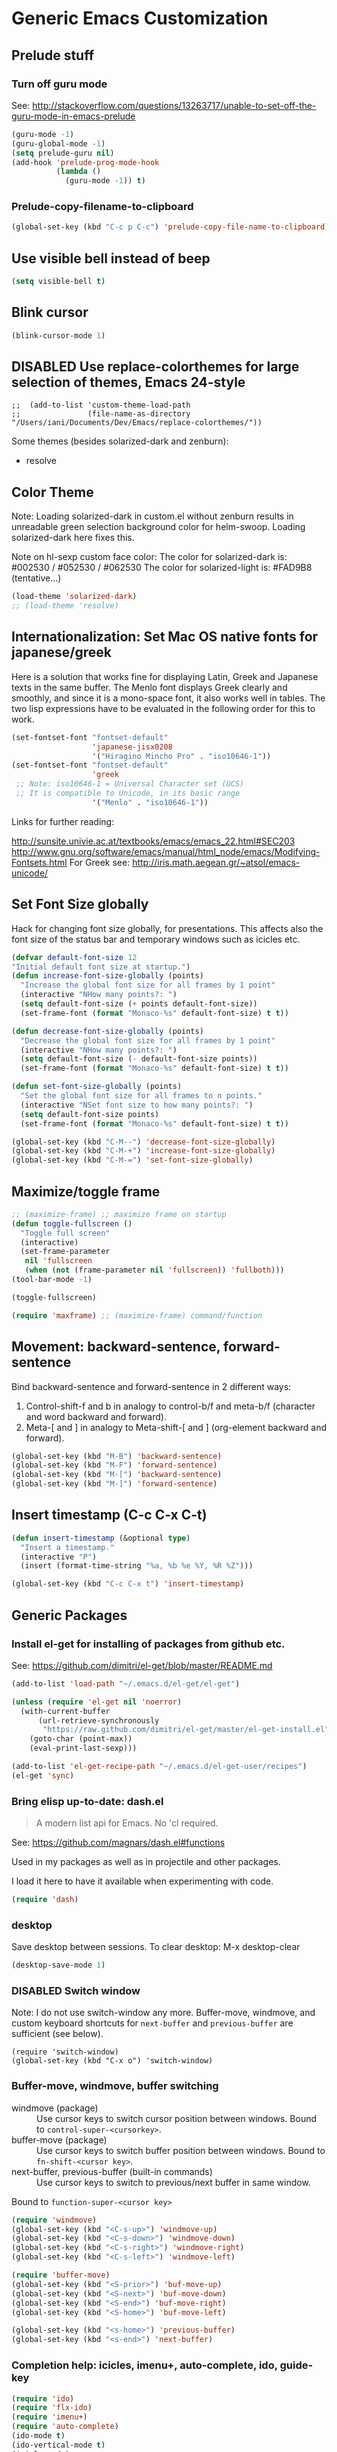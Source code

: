 * Generic Emacs Customization

** Prelude stuff
*** Turn off guru mode

See: http://stackoverflow.com/questions/13263717/unable-to-set-off-the-guru-mode-in-emacs-prelude

#+BEGIN_SRC emacs-lisp
(guru-mode -1)
(guru-global-mode -1)
(setq prelude-guru nil)
(add-hook 'prelude-prog-mode-hook
          (lambda ()
            (guru-mode -1)) t)
#+END_SRC
*** Prelude-copy-filename-to-clipboard

#+BEGIN_SRC emacs-lisp
  (global-set-key (kbd "C-c p C-c") 'prelude-copy-file-name-to-clipboard)
#+END_SRC

** Use visible bell instead of beep

#+BEGIN_SRC emacs-lisp
(setq visible-bell t)
#+END_SRC
** Blink cursor

#+BEGIN_SRC emacs-lisp
(blink-cursor-mode 1)
#+END_SRC

** DISABLED Use replace-colorthemes for large selection of themes, Emacs 24-style
CLOSED: [2014-04-05 Sat 19:42]

#+BEGIN_SRC elisp
;;  (add-to-list 'custom-theme-load-path
;;               (file-name-as-directory "/Users/iani/Documents/Dev/Emacs/replace-colorthemes/"))
#+END_SRC

Some themes (besides solarized-dark and zenburn):
- resolve
** Color Theme

Note: Loading solarized-dark in custom.el without zenburn results in unreadable green selection background color for helm-swoop.  Loading solarized-dark here fixes this.

Note on hl-sexp custom face color: The color for solarized-dark is:
#002530 / #052530 / #062530
The color for solarized-light is: #FAD9B8 (tentative...)

#+BEGIN_SRC emacs-lisp
(load-theme 'solarized-dark)
;; (load-theme 'resolve)
#+END_SRC

** Internationalization: Set Mac OS native fonts for japanese/greek
:PROPERTIES:
:DATE:     <2013-12-08 Sun 15:12>
:END:

Here is a solution that works fine for displaying Latin, Greek and Japanese texts in the same buffer.  The Menlo font displays Greek clearly and smoothly, and since it is a mono-space font, it also works well in tables.  The two lisp expressions have to be evaluated in the following order for this to work.

#+BEGIN_SRC emacs-lisp
(set-fontset-font "fontset-default"
                  'japanese-jisx0208
                  '("Hiragino Mincho Pro" . "iso10646-1"))
(set-fontset-font "fontset-default"
                  'greek
 ;; Note: iso10646-1 = Universal Character set (UCS)
 ;; It is compatible to Unicode, in its basic range
                  '("Menlo" . "iso10646-1"))
#+END_SRC

#+RESULTS:

Links for further reading:

http://sunsite.univie.ac.at/textbooks/emacs/emacs_22.html#SEC203
http://www.gnu.org/software/emacs/manual/html_node/emacs/Modifying-Fontsets.html
For Greek see: http://iris.math.aegean.gr/~atsol/emacs-unicode/

** Set Font Size globally

Hack for changing font size globally, for presentations.  This affects also the font size of the status bar and temporary windows such as icicles etc.

#+BEGIN_SRC emacs-lisp
  (defvar default-font-size 12
  "Initial default font size at startup.")
  (defun increase-font-size-globally (points)
    "Increase the global font size for all frames by 1 point"
    (interactive "NHow many points?: ")
    (setq default-font-size (+ points default-font-size))
    (set-frame-font (format "Monaco-%s" default-font-size) t t))

  (defun decrease-font-size-globally (points)
    "Decrease the global font size for all frames by 1 point"
    (interactive "NHow many points?: ")
    (setq default-font-size (- default-font-size points))
    (set-frame-font (format "Monaco-%s" default-font-size) t t))

  (defun set-font-size-globally (points)
    "Set the global font size for all frames to n points."
    (interactive "NSet font size to how many points?: ")
    (setq default-font-size points)
    (set-frame-font (format "Monaco-%s" default-font-size) t t))

  (global-set-key (kbd "C-M--") 'decrease-font-size-globally)
  (global-set-key (kbd "C-M-+") 'increase-font-size-globally)
  (global-set-key (kbd "C-M-=") 'set-font-size-globally)
#+END_SRC

** Maximize/toggle frame
#+BEGIN_SRC emacs-lisp
;; (maximize-frame) ;; maximize frame on startup
(defun toggle-fullscreen ()
  "Toggle full screen"
  (interactive)
  (set-frame-parameter
   nil 'fullscreen
   (when (not (frame-parameter nil 'fullscreen)) 'fullboth)))
(tool-bar-mode -1)
#+END_SRC

#+BEGIN_SRC emacs-lisp
(toggle-fullscreen)
#+END_SRC

#+BEGIN_SRC emacs-lisp
(require 'maxframe) ;; (maximize-frame) command/function
#+END_SRC

#+RESULTS:
** Movement: backward-sentence, forward-sentence

Bind backward-sentence and forward-sentence in 2 different ways:

1. Control-shift-f and b in analogy to control-b/f and meta-b/f (character and word backward and forward).
2. Meta-[ and ] in analogy to Meta-shift-[ and ] (org-element backward and forward).

#+BEGIN_SRC emacs-lisp
  (global-set-key (kbd "M-B") 'backward-sentence)
  (global-set-key (kbd "M-F") 'forward-sentence)
  (global-set-key (kbd "M-[") 'backward-sentence)
  (global-set-key (kbd "M-]") 'forward-sentence)
#+END_SRC

#+RESULTS:
: forward-sentence

** Insert timestamp (C-c C-x C-t)
:PROPERTIES:
:DATE:     <2014-04-07 Mon 17:35>
:END:

#+BEGIN_SRC emacs-lisp
  (defun insert-timestamp (&optional type)
    "Insert a timestamp."
    (interactive "P")
    (insert (format-time-string "%a, %b %e %Y, %R %Z")))

  (global-set-key (kbd "C-c C-x t") 'insert-timestamp)
#+END_SRC

#+RESULTS:
: insert-timestamp

** Generic Packages

*** Install el-get for installing of packages from github etc.

See: https://github.com/dimitri/el-get/blob/master/README.md

#+BEGIN_SRC emacs-lisp
  (add-to-list 'load-path "~/.emacs.d/el-get/el-get")

  (unless (require 'el-get nil 'noerror)
    (with-current-buffer
        (url-retrieve-synchronously
         "https://raw.github.com/dimitri/el-get/master/el-get-install.el")
      (goto-char (point-max))
      (eval-print-last-sexp)))

  (add-to-list 'el-get-recipe-path "~/.emacs.d/el-get-user/recipes")
  (el-get 'sync)
#+END_SRC

#+RESULTS:

*** Bring elisp up-to-date: dash.el

#+BEGIN_QUOTE
A modern list api for Emacs. No 'cl required.
#+END_QUOTE

See: https://github.com/magnars/dash.el#functions

Used in my packages as well as in projectile and other packages.

I load it here to have it available when experimenting with code.

#+BEGIN_SRC emacs-lisp
(require 'dash)
#+END_SRC

#+RESULTS:
: dash

*** desktop

Save desktop between sessions.  To clear desktop: M-x desktop-clear

#+BEGIN_SRC emacs-lisp
(desktop-save-mode 1)
#+END_SRC

#+RESULTS:
: t

*** DISABLED Switch window
:PROPERTIES:
:DATE:     <2014-04-30 Wed 11:44>
:END:

Note: I do not use switch-window any more.  Buffer-move, windmove, and custom keyboard shortcuts for =next-buffer= and =previous-buffer= are sufficient (see below).

#+BEGIN_SRC elisp
  (require 'switch-window)
  (global-set-key (kbd "C-x o") 'switch-window)
#+END_SRC

*** Buffer-move, windmove, buffer switching

- windmove (package) :: Use cursor keys to switch cursor position between windows.  Bound to =control-super-<cursorkey>=.
- buffer-move (package) :: Use cursor keys to switch buffer position between windows.  Bound to =fn-shift-<cursor key>=.
- next-buffer, previous-buffer (built-in commands) :: Use cursor keys to switch to previous/next buffer in same window.

Bound to =function-super-<cursor key>=

#+BEGIN_SRC emacs-lisp
  (require 'windmove)
  (global-set-key (kbd "<C-s-up>") 'windmove-up)
  (global-set-key (kbd "<C-s-down>") 'windmove-down)
  (global-set-key (kbd "<C-s-right>") 'windmove-right)
  (global-set-key (kbd "<C-s-left>") 'windmove-left)

  (require 'buffer-move)
  (global-set-key (kbd "<S-prior>") 'buf-move-up)
  (global-set-key (kbd "<S-next>") 'buf-move-down)
  (global-set-key (kbd "<S-end>") 'buf-move-right)
  (global-set-key (kbd "<S-home>") 'buf-move-left)

  (global-set-key (kbd "<s-home>") 'previous-buffer)
  (global-set-key (kbd "<s-end>") 'next-buffer)
#+END_SRC

*** Completion help: icicles, imenu+, auto-complete, ido, guide-key

#+BEGIN_SRC emacs-lisp
  (require 'ido)
  (require 'flx-ido)
  (require 'imenu+)
  (require 'auto-complete)
  (ido-mode t)
  (ido-vertical-mode t)
  (icicle-mode)
  ;; guide-key causes erratic delays when posting in ths SC post buffer
  ;; from sclang.  Therefore disabled.
  ;; (require 'guide-key)
  ;; (setq guide-key/guide-key-sequence '("C-x r" "C-x 4" "H-h" "H-m" "H-p" "H-d" "C-c"))
  ;;  (guide-key-mode 1)  ; Enable guide-key-mode
  ;; (yas-global-mode) ; interferes with auto-complete in elisp mode.
#+END_SRC

*** File-system navigation: projectile, helm

**** projectile

#+BEGIN_SRC emacs-lisp
  (setq projectile-completion-system 'grizzl)

  (defun projectile-dired-project-root ()
    "Dired root of current project.  Can be set as value of
  projectile-switch-project-action to dired root of project when switching.
  Note: projectile-find-dir (with grizzl) does not do this, but it
  asks to select a *subdir* of selected project to dired."
    (interactive)
    (dired (projectile-project-root)))

  (setq projectile-switch-project-action 'projectile-commander)

  (defun projectile-post-project ()
    "Which project am I actually in?"
    (interactive)
    (message (projectile-project-root)))

  (defun projectile-add-project ()
    "Add folder of current buffer's file to list of projectile projects"
    (interactive)
    (if (buffer-file-name (current-buffer))
        (projectile-add-known-project
         (file-name-directory (buffer-file-name (current-buffer))))))

  (global-set-key (kbd "H-p c") 'projectile-commander)
  (global-set-key (kbd "H-p h") 'helm-projectile)
  (global-set-key (kbd "H-p s") 'projectile-switch-project)
  (global-set-key (kbd "H-p d") 'projectile-find-dir)
  (global-set-key (kbd "H-p f") 'projectile-find-file)
  (global-set-key (kbd "H-p w") 'projectile-post-project)
  (global-set-key (kbd "H-p D") 'projectile-dired-project-root)
  (global-set-key (kbd "H-p +") 'projectile-add-project)
  (global-set-key (kbd "H-p -") 'projectile-remove-known-project)
  (global-set-key (kbd "H-p a") 'projectile-ack) ;; better search than grep

#+END_SRC

**** helm

NOTE: helm-swoop must be installed from:
https://raw.github.com/ShingoFukuyama/helm-swoop/master/helm-swoop.el
or
https://raw.github.com/ShingoFukuyama/helm-swoop/
#+BEGIN_SRC emacs-lisp
  ;; must call these to initialize  helm-source-find-files

  (require 'helm-files) ;; (not auto-loaded by system!)
  (require 'helm-projectile)
  (require 'helm-swoop) ;; must be put into packages
  ;; Don't bicker if not in a project:
  (setq projectile-require-project-root)

  ;; Add add-to-projectile action after helm-find-files.
  (let ((find-files-action (assoc 'action helm-source-find-files)))
    (setcdr find-files-action
            (cons
             (cadr find-files-action)
             (cons '("Add to projectile" . helm-add-to-projectile)
                   (cddr find-files-action)))))

  ;; Use helm-find-files actions in helm-projectile
  (let ((projectile-files-action (assoc 'action helm-source-projectile-files-list)))
      (setcdr projectile-files-action (cdr (assoc 'action helm-source-find-files))))

  (defun helm-add-to-projectile (path)
    "Add directory of file to projectile projects.
  Used as helm action in helm-source-find-files"
    (projectile-add-known-project (file-name-directory path)))

  (global-set-key (kbd "H-h p") 'helm-projectile)
  (global-set-key (kbd "H-h g") 'helm-do-grep)
  (global-set-key (kbd "H-h f") 'helm-find-files)
  (global-set-key (kbd "H-h r") 'helm-resume)
  (global-set-key (kbd "H-h b") 'helm-bookmarks)
  (global-set-key (kbd "H-h l") 'helm-buffers-list)
  (global-set-key (kbd "H-M-h") 'helm-M-x)
  (global-set-key (kbd "H-h w") 'helm-world-time)
  (global-set-key (kbd "H-h s") 'helm-swoop)
  (global-set-key (kbd "C-c m") 'helm-mini)

  (setq display-time-world-list
        '(("America/Los_Angeles" "Santa Barbara")
          ("America/New_York" "New York")
          ("Europe/London" "London")
          ("Europe/Lisbon" "Lisboa")
          ("Europe/Madrid" "Barcelona")
          ("Europe/Paris" "Paris")
          ("Europe/Berlin" "Berlin")
          ("Europe/Rome" "Rome")
          ;; ("Europe/Albania" "Gjirokastra") ;; what city to name here?
          ("Europe/Athens" "Athens")
          ("Asia/Calcutta" "Kolkatta")
          ("Asia/Jakarta" "Jakarta")
          ("Asia/Shanghai" "Shanghai")
          ("Asia/Tokyo" "Tokyo")))
#+END_SRC

*** Note on icicle key bindings and org-mode

C-c ' in org mode runs the command org-edit-special, for editing babel commands and other blocks.  To avoid conflict with icicles binding of the same key to icicle-occur, remap the latter to something else (e.g. C-c C-M-'), like this:
1. type M-x customize-group <RET> Icicles-Key-Bindings <RET>
2. Scroll down to Icicle Top Level Key Bindings, open the list, find icicle-occur, enter C-c C-M-' to the =Key:= field, go to top of buffer, use the =State= button to save this.

See also discussion here: http://www.emacswiki.org/emacs/Icicles_-_Key_Binding_Discussion
The relevant part is cited below:

#+BEGIN_QUOTE
But what is the best way to remove an internal value in the option `icicle-top-level-key-bindings’? It is a quite big list in its value. If I choose to remove that specific line through customize that variable, it would make my init file un-readable. So I need to write some function to make it in the runtime. Here is my function:
#+END_QUOTE

#+BEGIN_SRC emacs-lisp
  (eval-after-load "icicles-opt.el"
    (add-hook
     'icicle-mode-hook
     (lambda ()
       (setq my-icicle-top-level-key-bindings
             (mapcar (lambda (lst)
                       (unless (string= "icicle-occur" (nth 1 lst)) lst))
                     icicle-top-level-key-bindings))
       (setq icicle-top-level-key-bindings my-icicle-top-level-key-bindings) )))

;;  (icy-mode)
#+END_SRC

*** lacarte: select menu items from the keyboard (good for org-mode with imenu)

#+BEGIN_SRC emacs-lisp
(require 'lacarte)
;; (global-set-key [?\e ?\M-x] 'lacarte-execute-command)
#+END_SRC

*** Ido-imenu command and jump back after completion, by Magnar Sveen, and others.

Disabled.

#+BEGIN_SRC elisp
  ;;; ido-imenu
  (defun ido-imenu ()
    "Update the imenu index and then use ido to select a symbol to navigate to.
  Symbols matching the text at point are put first in the completion list."
    (interactive)
    (imenu--make-index-alist)
    (let ((name-and-pos '())
          (symbol-names '()))
      (flet ((addsymbols
            (symbol-liost)
            (when (listp symbol-list)
              (dolist (symbol symbol-list)
                (let ((name nil) (position nil))
                  (cond
                   ((and (listp symbol) (imenu--subalist-p symbol))
                    (addsymbols symbol))

                   ((listp symbol)
                    (setq name (car symbol))
                    (setq position (cdr symbol)))

                   ((stringp symbol)
                    (setq name symbol)
                    (setq position
                          (get-text-property 1 'org-imenu-marker symbol))))

                  (unless (or (null position) (null name))
                    (add-to-list 'symbol-names name)
                    (add-to-list 'name-and-pos (cons name position))))))))
        (addsymbols imenu--index-alist))
  ;; If there are matching symbols at point, put them at the beginning of `symbol-names'.
      (let ((symbol-at-point (thing-at-point 'symbol)))
        (when symbol-at-point
          (let* ((regexp (concat (regexp-quote symbol-at-point) "$"))
                 (matching-symbols
                  (delq nil (mapcar (lambda (symbol)
                                      (if (string-match regexp symbol) symbol))
                                    symbol-names))))
            (when matching-symbols
              (sort matching-symbols (lambda (a b) (> (length a) (length b))))
              (mapc
               (lambda (symbol)
                 (setq symbol-names (cons symbol (delete symbol symbol-names))))
               matching-symbols)))))
      (let* ((selected-symbol (ido-completing-read "Symbol? " symbol-names))
             (position (cdr (assoc selected-symbol name-and-pos))))
        (goto-char position))))

  ;; Push mark when using ido-imenu

  (defvar push-mark-before-goto-char nil)

  (defadvice goto-char (before push-mark-first activate)
    (when push-mark-before-goto-char
      (push-mark)))

  (defun ido-imenu-push-mark ()
    (interactive)
    (let ((push-mark-before-goto-char t))
      (ido-imenu)))
#+END_SRC

#+RESULTS:
: ido-imenu-push-mark

*** smex (auto-complete minibuffer commands called with Meta-x)
:PROPERTIES:
:DATE:     <2014-04-30 Wed 11:51>
:END:

Note: since March 2014 I mostly use helm-M-x (bound to Hyper-meta-x) instead of Meta-x, so smex is not crucial.

#+BEGIN_SRC emacs-lisp
;; Smex: Autocomplete meta-x command
(global-set-key [(meta x)]
                (lambda ()
                  (interactive)
                  (or (boundp 'smex-cache)
                      (smex-initialize))
                  (global-set-key [(meta x)] 'smex)
                  (smex)))

(global-set-key [(shift meta x)]
                (lambda ()
                  (interactive)
                  (or (boundp 'smex-cache)
                      (smex-initialize))
                  (global-set-key [(shift meta x)] 'smex-major-mode-commands)
                  (smex-major-mode-commands)))
#+END_SRC

*** Multiple Cursors

#+BEGIN_SRC emacs-lisp
  (require 'multiple-cursors)
  (global-set-key (kbd "C-S-c C-S-c") 'mc/edit-lines)
  (global-set-key (kbd "C->") 'mc/mark-next-like-this)
  (global-set-key (kbd "C-<") 'mc/mark-previous-like-this)
  (global-set-key (kbd "C-M->") 'mc/mark-more-like-this-extended)
  (global-set-key (kbd "C-c C-<") 'mc/mark-all-like-this)
  ;; (global-set-key (kbd "C->") 'mc/mark-next-symbol-like-this)
  ;; (global-set-key (kbd "C->") 'mc/mark-next-word-like-this)

#+END_SRC

*** Whitespace Mode

#+BEGIN_SRC emacs-lisp
  (defun turn-off-whitespace-mode () (whitespace-mode -1))
  (defun turn-on-whitespace-mode () (whitespace-mode 1))
#+END_SRC

*** Key Chords

#+BEGIN_SRC emacs-lisp
  (require 'key-chord)
  (key-chord-mode 1)

  (defun paren-sexp ()
    (interactive)
    (insert "(")
    (forward-sexp)
    (insert ")"))

  (defun code-quote-sexp ()
    (interactive)
    (insert "=")
    (forward-sexp)
    (insert "="))

  (key-chord-define-global "jk"     'ace-jump-char-mode)
  (key-chord-define-global "jj"     'ace-jump-word-mode)
  (key-chord-define-global "jl"     'ace-jump-line-mode)

  (key-chord-define-global "hj"     'undo)

  (key-chord-define-global "{}"     "{   }\C-b\C-b\C-b")
  (key-chord-define-global "()"     'paren-sexp)
  (key-chord-define-global "(_"     "()\C-b")
  (key-chord-define-global "-="     'code-quote-sexp)
  ;; to add: quote, single quote around word/sexp
  ;; Exit auto-complete, keeping the current selection,
  ;; while avoiding possible side-effects of TAB or RETURN.
  (key-chord-define-global "KK"      "\C-f\C-b")
  ;; Trick for triggering yasnippet when using in tandem with auto-complete:
  ;; Move forward once to get out of auto-complete, then backward once to
  ;; end of keyword, and enter tab to trigger yasnippet.
  (key-chord-define-global "KL"      "\C-f\C-b\C-i")

  ;; Jump to any symbol in buffer using ido-imenu
  (key-chord-define-global "KJ"      'ido-imenu)
#+END_SRC

*** hl-sexp mode (also: highlight-sexps)

Highlight expressions enclosed by (), {} or [] in code.

There exist 2 versions:

1. hl-sexp package available from elpa.
   Package name: hl-sexp
   Mode name: hl-sexp-mode
2. highlight-sexps.el, from http://www.emacswiki.org/emacs/HighlightSexp.
   Package name: highlight-sexps
   Mode name: highlight-sexps-mode

highlight-sexps.el looks nicer, because it highlights both the innermost s-expression and the one enclosing it, and it does not un-highlight the line where the cursor is on.  But it sometimes stops working.  So I use hl-sexp

#+BEGIN_SRC emacs-lisp
  (require 'hl-sexp)
  ;; (require 'highlight-sexps)
  ;; Include color customization for dark color theme here.
  (custom-set-variables
   '(hl-sexp-background-colors (quote ("gray0"  "#0f003f"))))
#+END_SRC

*** Directory/Buffer navigation: Dired+, Dirtree, Speedbar
**** Dired+, Dirtree, Speedbar

Note about dirtree:  Very handy.  There are several versions out there, and there is also a different package under the same name.  Not all versions work.  This one works for me: https://github.com/rtircher/dirtree.  I installed it manually (not via =el-get=, el-get's registered versions of dirtree resulted in conflicts.  Dirtree is similar to file-browse mode of speedbar, but it servers a different purpose: With dirtree you can select one or more directories to browse, and keep them all in the sidebar.  Speedbar always shows only the directory of the file of the current buffer.

#+BEGIN_SRC emacs-lisp
  (require 'dired+)
  (require 'dirtree)
  (global-set-key (kbd "H-d d") 'dirtree-show)
  (require 'sr-speedbar)
  (speedbar-add-supported-extension ".sc")
  (speedbar-add-supported-extension ".scd")
  (global-set-key (kbd "H-d H-s") 'sr-speedbar-toggle)
#+END_SRC

**** Dired customization from Healy's startup kit
(From Healy's startup kit)

Note: Perhaps these are not used.  Need to test.

**** Open pdf files with default macos app in dired
:PROPERTIES:
:DATE:     <2013-12-01 Sun 15:01>
:END:

From: http://stackoverflow.com/questions/20019732/define-keybinding-for-dired-to-run-a-command-open-on-the-file-under-the-cur

#+BEGIN_SRC emacs-lisp
  (define-key dired-mode-map (kbd "<SPC>")
    (lambda () (interactive)
      (let ((lawlist-filename (dired-get-file-for-visit)))
        (if (equal (file-name-extension lawlist-filename) "pdf")
            (start-process "default-pdf-app" nil "open" lawlist-filename)))))
#+END_SRC

**** Dired
***** TODO Copy folder / file path from DIRED

***** TODO Open home folder in finder

***** TODO Open selected folder or file in finder

***** Dired-x
Dired extensions
#+SOURCE: Dired-x
#+BEGIN_SRC emacs-lisp
  (load "dired-x")
#+END_SRC

#+RESULTS:
: t

***** Dired open multiple files DISABLED
In dired mode, visit all marked files using. Bound to the "F" key.
#+SOURCE: dired-F
#+BEGIN_SRC emacs-lisp
  (eval-after-load "dired"
  '(progn
     (define-key dired-mode-map "F" 'my-dired-find-file)
     (defun my-dired-find-file (&optional arg)
       "Open each of the marked files, or the file under the point, or when prefix arg, the next N files "
       (interactive "P")
       (let* ((fn-list (dired-get-marked-files nil arg)))
         (mapc 'find-file fn-list)))))
#+END_SRC

#+RESULTS:
: my-dired-find-file

***** Stripe Dired buffers DISABLED
#+name: stripe-dired
#+begin_src [elisp (This part is disabled)]
(require 'stripe-buffer)
(add-hook 'org-mode-hook 'org-table-stripes-enable)
(add-hook 'dired-mode-hook 'stripe-listify-buffer)
#+end_src

*** TODO Fixme minor mode?

http://www.emacswiki.org/emacs/FixmeMode
http://www.emacswiki.org/emacs/fixme-mode.el

Or see: hl-todo, and further packages like it, listed in hl-todo Help file:

- [[http://emacswiki.org/fic-ext-mode.el][fic-ext-mode]]
- [[https://github.com/lewang/fic-mode][fic-mode]]
- [[http://emacswiki.org/FixmeMode][fixme-mode]]
- [[https://github.com/rolandwalker/fixmee][fixmee]]
- see http://emacswiki.org/FixmeMode for more alternatives

If you like this you might also like [[https://github.com/tarsius/orglink][orglink]].
*** Mac-OS extension: Open file in finder

From: http://stackoverflow.com/questions/20510333/in-emacs-how-to-show-current-file-in-finder

#+BEGIN_SRC emacs-lisp
  (defun open-finder ()
    (interactive)
    ;; IZ Dec 25, 2013 (3:25 PM): Making this work in dired:
    (if (equal major-mode 'dired-mode)
        (open-finder-dired)
        (let ((path
               (if (equal major-mode 'dired-mode)
                   (file-truename (dired-file-name-at-point))
                 (buffer-file-name)))
              dir file)
          (when path
            (setq dir (file-name-directory path))
            (setq file (file-name-nondirectory path))
            (open-finder-1 dir file)))))

  (defun open-finder-1 (dir file)
    (message "open-finder-1 dir: %s\nfile: %s" dir file)
    (let ((script
           (if file
               (concat
                "tell application \"Finder\"\n"
                " set frontmost to true\n"
                " make new Finder window to (POSIX file \"" dir "\")\n"
                " select file \"" file "\"\n"
                "end tell\n")
             (concat
              "tell application \"Finder\"\n"
              " set frontmost to true\n"
              " make new Finder window to {path to desktop folder}\n"
              "end tell\n"))))
      (start-process "osascript-getinfo" nil "osascript" "-e" script)))

#+END_SRC

* Customization of Specific Authoring Modes
** SuperCollider
*** sclang Setup
#+BEGIN_SRC emacs-lisp
  ;;; Directory of SuperCollider support, for quarks, plugins, help etc.
  (defvar sc_userAppSupportDir
    (expand-file-name "~/Library/Application Support/SuperCollider"))

  ;; Make path of sclang executable available to emacs shell load path
  (add-to-list
   'exec-path
   "/Applications/SuperCollider/SuperCollider.app/Contents/Resources/")

  ;; Global keyboard shortcut for starting sclang
  (global-set-key (kbd "C-c M-s") 'sclang-start)
  ;; overrides alt-meta switch command
  (global-set-key (kbd "C-c W") 'sclang-switch-to-workspace)

  ;; Disable switching to default SuperCollider Workspace when recompiling SClang
  (setq sclang-show-workspace-on-startup nil)
#+END_SRC

#+BEGIN_SRC emacs-lisp
(require 'sclang)
#+END_SRC

*** SuperCollider-specific minor modes
:PROPERTIES:
:ID:       9AA46A54-CA59-41EF-8514-77420657A4CF
:eval-id:  2
:END:

Needs debugging: One of these modes breaks sclang-start:

#+BEGIN_SRC emacs-lisp
  ;; Note: Paredit-style bracket movement commands d, u, f, b, n, p work
  ;; in sclang-mode without loading Paredit.
  ;; (add-hook 'sclang-mode-hook 'paredit-mode)
  (add-hook 'sclang-mode-hook 'rainbow-delimiters-mode)
  (add-hook 'sclang-mode-hook 'hl-sexp-mode)
  (add-hook 'sclang-mode-hook 'electric-pair-mode)
  (add-hook 'sclang-mode-hook 'yas-minor-mode)
  (add-hook 'sclang-mode-hook 'auto-complete-mode)
  ;; sclang-ac-mode is included in sclang-extensions-mode:
  ;; (add-hook 'sclang-mode-hook 'sclang-ac-mode)
  ;; sclang-ac mode constantly tries to run code.
  ;; that can lead to loops that hang, for example constantly creating a view.
  ;; (add-hook 'sclang-mode-hook 'sclang-extensions-mode)
#+END_SRC

*** sclang keyboard shortcuts

#+BEGIN_SRC emacs-lisp
;; Global keyboard shortcut for starting sclang
(global-set-key (kbd "C-c M-s") 'sclang-start)
;; Show workspace
(global-set-key (kbd "C-c C-M-w") 'sclang-switch-to-workspace)
#+END_SRC
** Emacs Lisp
#+BEGIN_SRC emacs-lisp
  (add-hook 'emacs-lisp-mode-hook 'hl-sexp-mode)
  (add-hook 'emacs-lisp-mode-hook 'hs-minor-mode)
  (global-set-key (kbd "H-l h") 'hs-hide-level)
  (global-set-key (kbd "H-l s") 'hs-show-all)

  (add-hook 'emacs-lisp-mode-hook 'rainbow-delimiters-mode)
  (require 'paredit) ;; smart edit parentheses
  (require 'litable) ;; show lisp eval results in the buffer, interactively
  (add-hook 'emacs-lisp-mode-hook 'paredit-mode)
  (add-hook 'emacs-lisp-mode-hook 'turn-on-whitespace-mode)
  (add-hook 'emacs-lisp-mode-hook 'auto-complete-mode)
  (add-hook 'emacs-lisp-mode-hook 'turn-on-eldoc-mode)
  ;; H-C-i:
  (define-key emacs-lisp-mode-map (kbd "H-TAB") 'icicle-imenu-command)
#+END_SRC

** html/css/js

web-beautify.
HTML, CSS, and JavaScript/JSON formatting
https://github.com/yasuyk/web-beautify

Shell command, install js-beautify library:web
: npm -g install js-beautify
Emacs sexp, install emacs web-beautify package:
: (package-install 'web-beautify)

** org-mode

*** Using ido for org-goto

#+BEGIN_SRC emacs-lisp
  (setq org-goto-interface 'outline-path-completion
        org-goto-max-level 10)
#+END_SRC

*** Working with icicles/ido-menu/lacarte in org-mode
**** lacarte/icicle-menu shortcut: H-C-i,
#+BEGIN_SRC emacs-lisp

  (eval-after-load 'org
   '(progn ;; H-C-i = H-TAB:
    (define-key org-mode-map (kbd "H-TAB") 'icicle-imenu)
    (define-key org-mode-map (kbd "H-C-l") 'lacarte-execute-menu-command)))
#+END_SRC
**** making icicle-imenu and icicle-occur work with org-mode

#+BEGIN_SRC emacs-lisp
  (defun org-icicle-occur ()
    "In org-mode, show entire buffer contents before running icicle-occur.
   Otherwise icicle-occur will not place cursor at found location,
   if the location is hidden."
    (interactive)
    (show-all)
    (icicle-occur (point-min) (point-max))
    (recenter 3))

  (eval-after-load 'org
    '(define-key org-mode-map (kbd "C-c C-'") 'org-icicle-occur))
  (eval-after-load 'org
    '(define-key org-mode-map (kbd "C-c i o") 'org-icicle-occur))
  (defun org-icicle-imenu (separate-buffer)
    "In org-mode, show entire buffer contents before running icicle-imenu.
  Otherwise icicle-occur will not place cursor at found location,
  if the location is hidden.
  If called with prefix argument (C-u), then:
  - open the found section in an indirect buffer.
  - go back to the position where the point was before the command, in the
    original buffer."
    (interactive "P")
    (show-all)
    (let ((mark (point)))
      (icicle-imenu (point-min) (point-max) t)
      (cond (separate-buffer
             (org-tree-to-indirect-buffer)
             (goto-char mark))
            (t (recenter 4)))))

  (eval-after-load 'org
    '(define-key org-mode-map (kbd "C-c C-=") 'org-icicle-imenu))
  (eval-after-load 'org
    '(define-key org-mode-map (kbd "C-c i m") 'org-icicle-imenu))

  ;; install alternative for org-mode C-c = org-table-eval-formula
  ;; which is stubbornly overwritten by icy-mode.
  (eval-after-load 'org
    '(define-key org-mode-map (kbd "C-c C-x =") 'org-table-eval-formula))

  ;; this is a redundant second try for the above, to be removed after testing:
  (add-hook 'org-mode-hook
            (lambda ()
              (local-set-key (kbd "C-c M-=") 'org-table-eval-formula)))

  ;;; ???? Adapt org-mode to icicle menus when refiling (C-c C-w)
  ;;; Still problems. Cannot use standard org refiling with icicles activated!
  (setq org-outline-path-complete-in-steps nil)
#+END_SRC

**** Definitely switch prelude off in org mode, as it totally screws-up key bindings

Especially in the case of Meta-shift-up and Meta-shift-down for spreadsheets.
Have not figured out yet how to override those keys specifically.

#+BEGIN_SRC emacs-lisp
  (add-hook 'org-mode-hook (lambda () (prelude-mode -1)))
#+END_SRC


**** Providing alternatives for refile and copy using icicles

#+BEGIN_SRC emacs-lisp
  (defun org-refile-icy (as-subtree &optional do-copy-p)
    "Alternative to org-refile using icicles.
  Refile or copy current section, to a location in the file selected with icicles.
  Without prefix argument: Place the copied/cut section it *after* the selected section.
  With prefix argument: Make the copied/cut section *a subtree* of the selected section.

  Note 1: If quit with C-g, this function will have removed the section that
  is to be refiled.  To get it back, one has to undo, or paste.

  Note 2: Reason for this function is that icicles seems to break org-modes headline
  buffer display, so onehas to use icicles for all headline navigation if it is loaded."
    (interactive "P")
    (outline-back-to-heading)
    (if do-copy-p (org-copy-subtree) (org-cut-subtree))
    (show-all)
    (icicle-imenu (point-min) (point-max) t)
    (outline-next-heading)
    (unless (eq (current-column) 0) (insert "\n"))
    (org-paste-subtree)
    (if as-subtree (org-demote-subtree)))

  (defun org-copy-icy (as-subtree)
    "Copy section to another location in file, selecting the location with icicles.
  See org-refile-icy."
    (interactive "P")
    (org-refile-icy as-subtree t))

  (eval-after-load 'org
    '(define-key org-mode-map (kbd "C-c i r") 'org-refile-icy))
  (eval-after-load 'org
    '(define-key org-mode-map (kbd "C-c i c") 'org-copy-icy))
#+END_SRC
*** Use visual line, whitespace and windmove in org-mode
#+BEGIN_SRC emacs-lisp
  (add-hook 'org-mode-hook 'visual-line-mode)
  (add-hook 'org-mode-hook 'turn-off-whitespace-mode)
  (add-hook 'org-shiftup-final-hook 'windmove-up)
  (add-hook 'org-shiftleft-final-hook 'windmove-left)
  (add-hook 'org-shiftdown-final-hook 'windmove-down)
  (add-hook 'org-shiftright-final-hook 'windmove-right)
#+END_SRC

*** Customize Org-mode display

#+BEGIN_SRC emacs-lisp
  (setq org-startup-indented t) ;; auto-indent text in subtrees
  (setq org-hide-leading-stars t) ;; hide leading stars in subtree headings
  (setq org-src-fontify-natively t) ;; colorize source-code blocks natively
#+END_SRC

*** Agenda
**** Global key for org-agenda: C-c a
#+BEGIN_SRC emacs-lisp
  (global-set-key "\C-ca" 'org-agenda)
#+END_SRC
**** Add, remove, save agenda file list

#+BEGIN_SRC emacs-lisp
  (defvar org-agenda-list-save-path
    "~/.emacs.d/savefile/org-agenda-list.el"
  "Path to save the list of files belonging to the agenda.")

  (defun org-agenda-save-file-list ()
    "Save list of desktops from file in org-agenda-list-save-path"
    (interactive)
    (save-excursion
      (let ((buf (find-file-noselect org-agenda-list-save-path)))
        (set-buffer buf)
        (erase-buffer)
        (print (list 'quote org-agenda-files) buf)
        (save-buffer)
        (kill-buffer)
        (message "org-agenda file list saved to: %s" org-agenda-list-save-path))))

  (defun org-agenda-load-file-list ()
    "Load list of desktops from file in org-agenda-list-save-path"
    (interactive)
    (save-excursion
      (let ((buf (find-file-noselect org-agenda-list-save-path)))
        (set-buffer buf)
        (setq org-agenda-files (eval (read (buffer-string))))
        (kill-buffer)
        (message "org-agenda file list loaded from: %s" org-agenda-list-save-path))))

  (defun org-agenda-add-this-file-to-agenda ()
    "Add the file from the current buffer to org-agenda-files list."
    (interactive)
    (let (path)
      ;; (org-agenda-file-to-front) ;; adds path relative to user home dir
      ;; (message "Added current buffer to agenda files.")
      (let ((path (buffer-file-name (current-buffer))))
        (cond (path
          (add-to-list 'org-agenda-files path)
          (org-agenda-save-file-list)
          (message "Added file '%s' to agenda file list"
                   (file-name-base path)))
              (t (message "Cannot add buffer to file list. Save buffer first."))))))

  (defun org-agenda-remove-this-file-from-agenda (&optional select-from-list)
    "Remove a file from org-agenda-files list.
  If called without prefix argument, remove the file of the current buffer.
  If called with prefix argument, then select a file from org-agenda-files list."
    (interactive "P")
    (let (path)
     (if select-from-list
         (let  ((menu (grizzl-make-index org-agenda-files)))
           (setq path (grizzl-completing-read "Choose an agenda file: " menu)))
       (setq path (buffer-file-name (current-buffer))))
     (setq org-agenda-files
           (remove (buffer-file-name (current-buffer)) org-agenda-files)))
    (org-agenda-save-file-list)
    (message "Removed file '%s' from agenda file list"
             (file-name-base (buffer-file-name (current-buffer)))))

  (defun org-agenda-open-file ()
    "Open a file from the current agenda file list."
    (interactive)
    (let* ((menu (grizzl-make-index org-agenda-files))
          (answer (grizzl-completing-read "Choose an agenda file: " menu)))
      (find-file answer)))

  (defun org-agenda-list-files ()
    "List the paths that are currently in org-agenda-files"
    (interactive)
    (let  ((menu (grizzl-make-index org-agenda-files)))
      (grizzl-completing-read "These are currently the files in list org-agenda-files. " menu)))

  (defun org-agenda-list-menu ()
   "Present menu with commands for loading, saving, adding and removing
  files to org-agenda-files."
   (interactive)
   (let* ((menu (grizzl-make-index
                 '("org-agenda-save-file-list"
                   "org-agenda-load-file-list"
                   "org-agenda-list-files"
                   "org-agenda-open-file"
                   "org-agenda-add-this-file-to-agenda"
                   "org-agenda-remove-this-file-from-agenda")))
          (command (grizzl-completing-read "Choose a command: " menu)))
     (call-interactively (intern command))))

  (global-set-key (kbd "H-a H-a") 'org-agenda-list-menu)

#+END_SRC


*** Calendar framework: Show org agenda in iCal-style layout

#+BEGIN_SRC emacs-lisp
 (require 'calfw-org)
#+END_SRC

*** Global key for cfw org calendar framework): C-c M-a

#+BEGIN_SRC emacs-lisp
  (global-set-key "\C-c\M-a" 'cfw:open-org-calendar)
  (global-set-key "\C-c\C-xm" 'org-mark-ring-goto)
#+END_SRC

*** Insert DATE property with current time
:PROPERTIES:
:DATE:     <2014-02-02 Sun 12:19>
:END:

#+BEGIN_SRC emacs-lisp

  (defun org-set-date (&optional inactive property)
    "Set DATE property with current time.  Active timestamp."
    (interactive "P")
    (org-set-property
     (if property property "DATE")
     (let ((stamp (format-time-string (cdr org-time-stamp-formats) (current-time))))
       (if inactive
           (concat "[" (substring stamp 1 -1) "]")
         stamp))))

  ;; Note: This keybinding is in analogy to the standard keybinding:
  ;; C-c . -> org-time-stamp
  (eval-after-load 'org
    '(progn
       (define-key org-mode-map (kbd "C-c C-.") 'org-set-date)
       ;; Prelude defines C-c d as duplicate line
       ;; But we disable prelude in org-mode because of other, more serious conflicts,
       ;; So we keep this alternative key binding:
       (define-key org-mode-map (kbd "C-c d") 'org-set-date)))

#+END_SRC

*** Set DUE property with selected time/date

#+BEGIN_SRC emacs-lisp
  (defun org-set-due-property ()
    (interactive)
    (org-set-property
     "DUE"
     (format-time-string (cdr org-time-stamp-formats) (org-read-date t t))))

  (eval-after-load 'org
    '(define-key org-mode-map (kbd "C-c M-.") 'org-set-due-property))
#+END_SRC
*** Log: (simplified alternative to capture)
:PROPERTIES:
:DATE:     <2013-12-07 Sat 21:59>
:ID:       1E0A70E5-7417-48E7-B17A-9C727D995AE4
:END:

Time tasks and keep log file, in a very short way

- Very simple and fast input mechanism
- New task simply also sets the timestamp for the end of the previous one.
- Following properties are set:
  START_TIME (= active timestamp set at time of start)
  END_TIME (= active timestamp set at time of start of next log entry)
  TIME_SPAN (= START_TIME--END_TIME as timestamps)
  DURATION (= START_TIME-END_TIME as hours:minutes)
- Keeps current task in file "stopwatch.txt"
  This is read by geeklet CountUp, to display duration of current task.
  (sh code of geeklet is included below).

**** CountUp geeklet code

#+BEGIN_SRC sh
#!/bin/bash
# Homework countdown
# BETA - I will update this when I get more time
function countdown
{
	CURRENT=$(date -j -f %D_%T $1 +%s)
	TARGET=$(date +%s)
	LEFT=$((TARGET-CURRENT))
	WEEKS=$((LEFT/604800))
	DAYS=$(( (LEFT%604800)/86400))
	HOURS=$(( (LEFT%86400)/3600))
	MINS=$(( (LEFT%3600)/60))
	SECS=$((LEFT%60))

	lblWEEKS="Weeks"
	lblDAYS="Days"

	if [ $DAYS == 1 ]
	then
	lblDAYS="Day"
	fi

	if [ $WEEKS == 1 ]
	then
	lblWEEKS="Weeky"
	fi

	if [ $HOURS -lt 10 ]
	then
		HOURS=0$HOURS
	fi

	if [ $MINS -lt 10 ]
	then
		MINS=0$MINS
	fi


	if [ $SECS -lt 10 ]
	then
		SECS=0$SECS
	fi


	echo $2 $HOURS:$MINS:$SECS
	# Optional extra line between timers
	# echo
}
DATES=( $( cat /Users/iani/Dropbox/000WORKFILES/org/monitoring/stopwatch.txt ) )
# Even numbered indices are names, odd numbered indices are dates

if [ ${#DATES[@]} == 0 ]
then
echo "No Deadlines!"
return
fi

for (( i = 0 ; i < ${#DATES[@]} ; i+=2 ))
do
countdown ${DATES[i+1]} ${DATES[i]}
done
#+END_SRC

**** emacs-lisp log function
:PROPERTIES:
:ID:       153FC98A-B1A7-40C7-AC3F-6723AFE5DC4F
:eval-id:  4
:END:

#+BEGIN_SRC emacs-lisp
  (defun log (expense)
    "Simple way to capture notes/activities with some extra features:
  - Set task start time
  - Set completion time of previous task.
  - Calculate duration of previous task
  - Write task to stopwatch.txt file for use by geeklet to display task timer
  - If called with prefix argument, prompt for expense value and set expense property.

  TODO: Store timestamp of last task in separate file, so as to be able to retrieve it
  even if the text of the previous entry is corrupt. "
    (interactive "P")

    (let* ((topic (read-from-minibuffer "Enter topic: "))
          (timer-string
           (concat
            (replace-regexp-in-string " " "_" topic)
            (format-time-string ": %D_%T" (current-time)))))
      (if (< (length topic) 1) (setq topic "Untitled task"))
      (find-file
       "/Users/iani/Dropbox/000WORKFILES/201404NEWMIGRATION/personal-org/logs/stopwatch.txt")
  ;;    (beginning-of-buffer)
  ;;    (kill-line)
      (erase-buffer)
      (insert timer-string)
      (save-buffer)
      (message (concat "Now timing: " timer-string))
      (find-file
       "/Users/iani/Dropbox/000WORKFILES/201404NEWMIGRATION/personal-org/logs/log.org")
      (widen)
      (end-of-buffer)
      (if (> (org-outline-level) 1) (outline-up-heading 100 t))
      (org-set-date t "END_TIME")
      (org-set-property
       "TIMER_SPAN"
       (concat
        (replace-regexp-in-string
         ">" "]"
         (replace-regexp-in-string "<" "[" (org-entry-get (point) "START_TIME")))
        "--"
        (org-entry-get (point) "END_TIME")))
      (let* ((seconds
              (-
               (org-float-time
                (apply
                 'encode-time
                 (org-parse-time-string (org-entry-get (point) "END_TIME"))))
               (org-float-time
                (apply
                 'encode-time
                 (org-parse-time-string (org-entry-get (point) "START_TIME"))))
               ))
             (hours (floor (/ seconds 3600)))
             (seconds (- seconds (* 3600 hours)))
             (minutes (floor (/ seconds 60))))
        (org-set-property
         "DURATION"
         (replace-regexp-in-string " " "0" (format "%2d:%2d" hours minutes))))
      (end-of-buffer)
      (insert-string "\n* ")
      (insert-string (replace-regexp-in-string "_" " " timer-string))
      ;;      (insert-string "\n")
      (org-set-date nil "START_TIME")
      (org-set-date t) ;; also set DATE property: for blog entries
      (org-id-get-create)
      (message "testing expense arg: %s %s" expense (equal expense '(4)))
      (cond ((equal expense '(4))
             (org-set-tags-to '("expense"))
             ;; this causes orgmode to prompt of the value of EXPENSE!
             (org-set-property "EXPENSE" nil)   )
            ((equal expense '(16))
             (org-set-tags-to '("email"))
             )
            )
      (org-set-tags-command)
      (org-narrow-to-subtree)
      (goto-char (point-max))
      (org-show-subtree)
      (org-show-entry)
      (save-buffer)))

  (global-set-key (kbd "C-M-l") 'log)
#+END_SRC

*** Org-Babel
**** Org-Babel: enable some languages

Enable some cool languages in org-babel mode.

#+BEGIN_SRC emacs-lisp
(org-babel-do-load-languages
 'org-babel-load-languages
 '((emacs-lisp . t)
   (sh . t)
   (ruby . t)
   (python . t)
   (perl . t)
   ))
#+END_SRC
**** Org-Babel: load current file

#+BEGIN_SRC emacs-lisp
  (defun org-babel-load-current-file ()
    (interactive)
    (org-babel-load-file (buffer-file-name (current-buffer))))

  ;; Note: Overriding default key binding to provide consistent pattern:
  ;; C-c C-v f -> tangle, C-c C-v C-f -> load
  (eval-after-load 'org
    '(define-key org-mode-map (kbd "C-c C-v C-f") 'org-babel-load-current-file))
#+END_SRC

#+RESULTS:
: org-babel-load-current-file

*** Orgmode latex customization

#+BEGIN_SRC emacs-lisp
;;; Load latex package
(require 'ox-latex)

;;; Use xelatex instead of pdflatex, for support of multilingual fonts (Greek etc.)
(setq org-latex-pdf-process (list "xelatex -interaction nonstopmode -output-directory %o %f" "xelatex -interaction nonstopmode -output-directory %o %f" "xelatex -interaction nonstopmode -output-directory %o %f"))

;;; Add beamer to available latex classes, for slide-presentaton format
(add-to-list 'org-latex-classes
             '("beamer"
               "\\documentclass\[presentation\]\{beamer\}"
               ("\\section\{%s\}" . "\\section*\{%s\}")
               ("\\subsection\{%s\}" . "\\subsection*\{%s\}")
               ("\\subsubsection\{%s\}" . "\\subsubsection*\{%s\}")))

;;; Add memoir class (experimental)
(add-to-list 'org-latex-classes
             '("memoir"
               "\\documentclass[12pt,a4paper,article]{memoir}"
               ("\\section{%s}" . "\\section*{%s}")
               ("\\subsection{%s}" . "\\subsection*{%s}")
               ("\\subsubsection{%s}" . "\\subsubsection*{%s}")
               ("\\paragraph{%s}" . "\\paragraph*{%s}")
               ("\\subparagraph{%s}" . "\\subparagraph*{%s}")))
#+END_SRC
*** Org-crypt: Encrypt selected org-mode entries

#+BEGIN_SRC emacs-lisp
(require 'org-crypt)
(org-crypt-use-before-save-magic)
(setq org-tags-exclude-from-inheritance (quote ("crypt")))
;; GPG key to use for encryption
;; Either the Key ID or set to nil to use symmetric encryption.
(setq org-crypt-key nil)
#+END_SRC

*** org-reveal, ox-impress: Export slides for Reveal.js and impress.js from orgmode

Load org-reveal to make slides with reveal.js

https://github.com/yjwen/org-reveal/
https://github.com/kinjo/org-impress-js.el

#+BEGIN_SRC elisp
(require 'ox-reveal)
(require 'ox-impress-js)
#+END_SRC

*** Folding and unfolding, selecting headings

**** Extra shortcut: Widen
#+BEGIN_SRC emacs-lisp
  (eval-after-load 'org
    '(define-key org-mode-map (kbd "H-W") 'widen))

#+END_SRC
**** Macro: toggle drawer visibility for this node
:PROPERTIES:
:DATE:     <2013-12-09 Mon 17:19>
:END:

See: http://stackoverflow.com/questions/5500035/set-custom-keybinding-for-specific-emacs-mode

#+BEGIN_SRC emacs-lisp
  (fset 'org-toggle-drawer
     (lambda (&optional arg) "Keyboard macro." (interactive "p") (kmacro-exec-ring-item (quote ([67108896 3 16 14 tab 24 24] 0 "%d")) arg)))

  (eval-after-load 'org
    '(define-key org-mode-map (kbd "C-c M-d") 'org-toggle-drawer))
#+END_SRC

**** Toggle folding of current item (Command and keyboard command)

#+BEGIN_SRC emacs-lisp
  (defun org-cycle-current-entry ()
    "toggle visibility of current entry from within the entry."
    (interactive)
    (save-excursion)
    (outline-back-to-heading)
    (org-cycle))

  (eval-after-load 'org
    '(define-key org-mode-map (kbd "C-c C-/") 'org-cycle-current-entry))
#+end_src

**** Keyboard Command Shortcut: Select heading of this node (for editing)

Note: outline-previous-heading (C-c p) places the point at the beginning of the heading line.  To edit the heading, one has to go past the * that mark the heading.  org-select heading places the mark at the beginning of the heading text and selects the heading, so one can start editing the heading right away.

#+BEGIN_SRC emacs-lisp
  (defun org-select-heading ()
    "Go to heading of current node, select heading."
    (interactive)
    (outline-previous-heading)
    (search-forward (plist-get (cadr (org-element-at-point)) :raw-value))
    (set-mark (point))
    (beginning-of-line)
    (search-forward " "))

  (eval-after-load 'org
    '(define-key org-mode-map (kbd "C-c C-h") 'org-select-heading))
#+END_SRC
*** Encryption

#+BEGIN_SRC emacs-lisp
(require 'org-crypt)
(org-crypt-use-before-save-magic)
(setq org-tags-exclude-from-inheritance (quote ("crypt")))
;; GPG key to use for encryption
;; Either the Key ID or set to nil to use symmetric encryption.
(setq org-crypt-key nil)
#+END_SRC

*** Create menu for org-mode entries (lacarte lets you reach it from the keyboard, too)

#+BEGIN_SRC emacs-lisp
  (add-hook 'org-mode-hook
            (lambda () (imenu-add-to-menubar "Imenu")))
  (setq org-imenu-depth 3)
#+END_SRC

*** Property shortcuts for collaboration: From-To

Note: searchable both with org-mode match: C-c / p and with icicles search,
org-icicle-occur or icicle-occur, here: C-c C-'

#+BEGIN_SRC emacs-lisp
  (defun org-from ()
    "Set property 'FROM'."
    (interactive)
    (org-set-property "FROM" (ido-completing-read "From whom? " '("ab" "iz"))))

  (defun org-to ()
    "Set property 'TO'."
    (interactive)
    (org-set-property "TO" (ido-completing-read "To whom? " '("ab" "iz"))))

  (eval-after-load 'org
    '(define-key org-mode-map (kbd "C-c x f") 'org-from))
  (eval-after-load 'org
    '(define-key org-mode-map (kbd "C-c x t") 'org-to))
#+END_SRC

*** fname-find-file-standardized: Consistent multi-component filenames

#+BEGIN_SRC emacs-lisp
  (defvar fname-parts-1-2 nil)
  (defvar fname-part-3 nil)
  (defvar fname-root "~/Dropbox/000Workfiles/2014/")
  (defvar fname-filename-components
    (concat fname-root  "00000fname-filename-components.org"))

  (defun fname-find-file-standardized (&optional do-not-update-timestamp)
    (interactive "P")
    (unless fname-part-3 (fname-load-file-components))
    (setq *grizzl-read-max-results* 40)
    (let* ((root fname-root)
           (index-1 (grizzl-make-index
                     (mapcar 'car fname-parts-1-2)))
           (name-1 (grizzl-completing-read "Part 1: " index-1))
           (index-2 (grizzl-make-index (cdr (assoc name-1 fname-parts-1-2))))
           (name-2 (grizzl-completing-read "Part 2: " index-2))
           (index-3 (grizzl-make-index fname-part-3))
           (name-3 (grizzl-completing-read "Part 3: " index-3))
           (path (concat root name-1 "_" name-2 "_" name-3 "_"))
           (candidates (file-expand-wildcards (concat path "*")))
           extension-index extension final-choice)
      (setq final-choice
            (completing-read "Choose file or enter last component: " candidates))
      (cond ((string-match (concat "^" path) final-choice)
             (setq path final-choice))
        (t
         (setq extension (ido-completing-read
                          "Enter extension:" '("org" "el" "html" "scd" "sc" "ck")))
         (setq path (concat path final-choice
                            (format-time-string "_%Y-%m-%d-%H-%M" (current-time))
                            "." extension))))
      (find-file path)
      (unless do-not-update-timestamp
       (set-visited-file-name
        (replace-regexp-in-string
         "_[0-9]\\{4\\}-[0-9]\\{2\\}-[0-9]\\{2\\}-[0-9]\\{2\\}-[0-9]\\{2\\}"
         (format-time-string "_%Y-%m-%d-%H-%M" (current-time)) path)))
      (kill-new (buffer-file-name (current-buffer)))))

  (defun fname-load-file-components (&optional keep-buffer)
    (interactive "P")
    (let ((buffer (find-file fname-filename-components)))
      (fname-load-file-components-from-buffer buffer)
      (unless keep-buffer (kill-buffer buffer)))
    (message "file component list updated"))

  (defun fname-load-file-components-from-buffer (buffer)
    (set-buffer buffer)
    (setq fname-parts-1-2 nil)
    (setq fname-part-3 nil)
    (org-map-entries
     (lambda ()
       (let ((plist (cadr (org-element-at-point))))
         (cond
          ((equal (plist-get plist :level) 2)
           (setq fname-parts-1-2
                 (append fname-parts-1-2
                         (list (list (plist-get plist :raw-value))))))
          ((equal (plist-get plist :level) 3)
           (setcdr (car (last fname-parts-1-2))
                   (append (cdar (last fname-parts-1-2))
                           (list (plist-get plist :raw-value))))))))
     "LEVELS1_2")
    (org-map-entries
     (lambda ()
       (let ((plist (cadr (org-element-at-point))))
         (when
             (equal 2 (plist-get plist :level))
           (setq fname-part-3
                 (append fname-part-3 (list (plist-get plist :raw-value)))))))
     "LEVEL3"))

  (defun fname-edit-file-components ()
    (interactive)
    (find-file fname-filename-components)
    (add-to-list 'write-contents-functions
                 (lambda ()
                   (fname-load-file-components-from-buffer (current-buffer))
                   (message "Updated file name components from: %s" (current-buffer))
                   (set-buffer-modified-p nil)))
    ;; Debugging:
    (message "write-contents-functions of file %s are: %s"
             (buffer-file-name) write-contents-functions))
    (defun fname-menu ()
    (interactive)
    (let ((action (ido-completing-read
                   "Choose action: "
                   '("fname-edit-file-components"
                    "fname-load-file-components"
                    "fname-find-file-standardized"))))
      (funcall (intern action))))

  (global-set-key (kbd "H-f f") 'fname-find-file-standardized)
  (global-set-key (kbd "H-f m") 'fname-menu)
  (global-set-key (kbd "H-f e") 'fname-edit-file-components)
  (global-set-key (kbd "H-f l") 'fname-load-file-components)

#+END_SRC

#+RESULTS:
: fname-load-file-components
*** Macro: toggle drawer visibility for this section;

:PROPERTIES:
:DATE:     <2013-12-09 Mon 17:19>
:END:

See: http://stackoverflow.com/questions/5500035/set-custom-keybinding-for-specific-emacs-mode

#+BEGIN_SRC emacs-lisp
  (fset 'org-toggle-drawer
     (lambda (&optional arg) "Keyboard macro." (interactive "p") (kmacro-exec-ring-item (quote ([67108896 3 16 14 tab 24 24] 0 "%d")) arg)))

  (eval-after-load 'org
    '(define-key org-mode-map (kbd "C-c M-d") 'org-toggle-drawer))
#+END_SRC


*** Internal: Load org-pm

#+BEGIN_SRC emacs-lisp
  (org-babel-load-file "/Users/iani/Documents/Dev/Emacs/org-publish-meta/org-pm.org")
#+END_SRC

** Magit (git for emacs) Add git repositories)

Magit config: Manage git repos from inside emacs

#+BEGIN_SRC emacs-lisp
(setq magit-repo-dirs
      '(
        "~/Dropbox/000WORKFILES/org"
        "~/Documents/Dev"
        "~/.emacs.d/personal"
))
#+END_SRC
* Notes
** DONE Try Orgstruct, Outshine, Outorg or Poporg for elisp files instead of Babel
CLOSED: [2014-04-07 Mon 18:21]
:PROPERTIES:
:DATE:     <2014-03-03 Mon 13:50>
:END:

http://orgmode.org/worg/org-tutorials/org-outside-org.html


* Postamble

#+BEGIN_SRC elisp
  ;;; org-pm.el ends here
#+END_SRC
